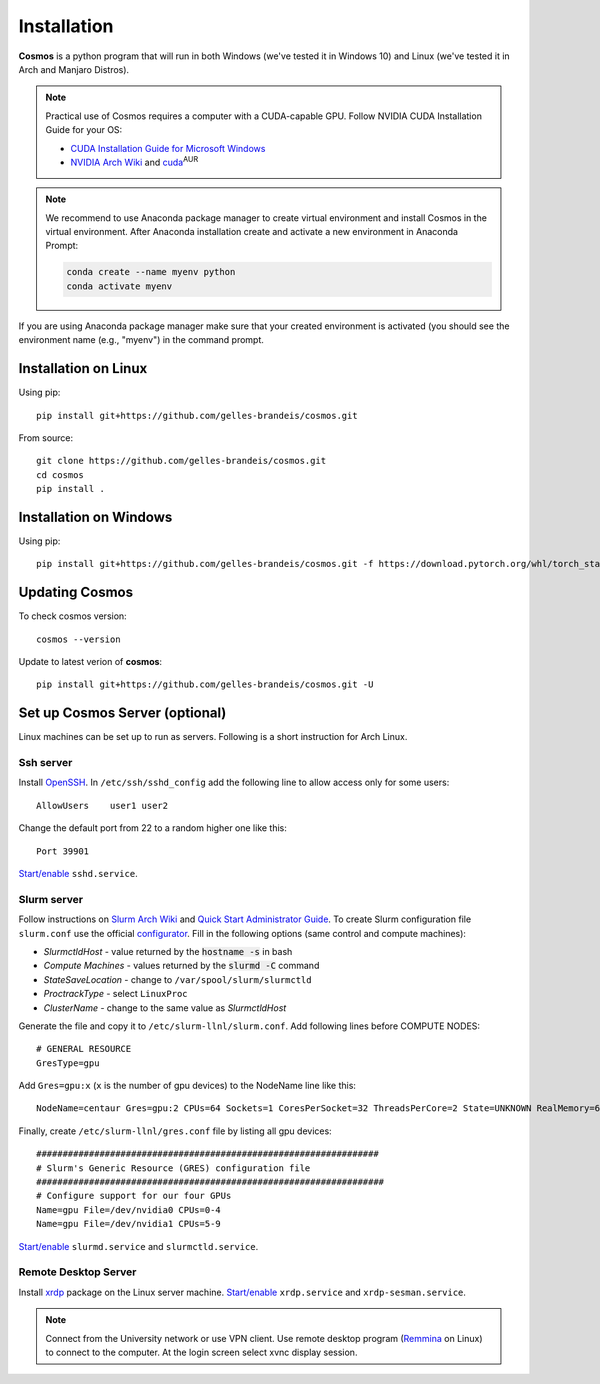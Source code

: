.. _install:

Installation
============


**Cosmos** is a python program that will run in both Windows (we've tested it in Windows 10)
and Linux (we've tested it in Arch and Manjaro Distros).  

.. note::

    Practical use of Cosmos requires a computer with a CUDA-capable GPU.
    Follow NVIDIA CUDA Installation Guide for your OS:

    * `CUDA Installation Guide for Microsoft Windows <https://docs.nvidia.com/cuda/cuda-installation-guide-microsoft-windows/index.html>`_
    * `NVIDIA Arch Wiki <https://wiki.archlinux.org/index.php/NVIDIA>`_ and `cuda <https://www.archlinux.org/packages/community/x86_64/cuda/>`_:sup:`AUR`

.. note::

    We recommend to use Anaconda package manager to create virtual environment and install Cosmos in the virtual environment.
    After Anaconda installation create and activate a new environment in Anaconda Prompt:

    .. code-block:: bash

        conda create --name myenv python
        conda activate myenv

If you are using Anaconda package manager make sure that your created environment is activated (you should see the environment name (e.g., "myenv") in the command prompt.

Installation on Linux
~~~~~~~~~~~~~~~~~~~~~

Using pip::

    pip install git+https://github.com/gelles-brandeis/cosmos.git

From source::

    git clone https://github.com/gelles-brandeis/cosmos.git
    cd cosmos
    pip install .

Installation on Windows
~~~~~~~~~~~~~~~~~~~~~~~

Using pip::

    pip install git+https://github.com/gelles-brandeis/cosmos.git -f https://download.pytorch.org/whl/torch_stable.html

Updating Cosmos
~~~~~~~~~~~~~~~

To check cosmos version::

    cosmos --version

Update to latest verion of **cosmos**::

    pip install git+https://github.com/gelles-brandeis/cosmos.git -U

Set up Cosmos Server (optional)
~~~~~~~~~~~~~~~~~~~~~~~~~~~~~~~~~~~~~~~~~

Linux machines can be set up to run as servers. Following is a short instruction for Arch Linux.

Ssh server
----------

Install `OpenSSH <https://wiki.archlinux.org/index.php/OpenSSH#Installation>`_.
In ``/etc/ssh/sshd_config`` add the following line to allow access only for some users::

    AllowUsers    user1 user2

Change the default port from 22 to a random higher one like this::

    Port 39901

`Start/enable <https://wiki.archlinux.org/index.php/Systemd#Using_units>`_ ``sshd.service``.

Slurm server
------------

Follow instructions on `Slurm Arch Wiki <https://wiki.archlinux.org/index.php/Slurm>`_ and `Quick Start Administrator Guide <https://slurm.schedmd.com/quickstart_admin.html>`_. To create Slurm configuration file ``slurm.conf`` use the official `configurator <https://slurm.schedmd.com/configurator.easy.html>`_. Fill in the following options (same control and compute machines):

* *SlurmctldHost* - value returned by the :code:`hostname -s` in bash
* *Compute Machines* - values returned by the :code:`slurmd -C` command
* *StateSaveLocation* - change to ``/var/spool/slurm/slurmctld``
* *ProctrackType* - select ``LinuxProc``
* *ClusterName* - change to the same value as *SlurmctldHost*

Generate the file and copy it to ``/etc/slurm-llnl/slurm.conf``. Add following lines before COMPUTE NODES::

    # GENERAL RESOURCE
    GresType=gpu

Add ``Gres=gpu:x`` (``x`` is the number of gpu devices) to the NodeName line like this::

    NodeName=centaur Gres=gpu:2 CPUs=64 Sockets=1 CoresPerSocket=32 ThreadsPerCore=2 State=UNKNOWN RealMemory=64332

Finally, create ``/etc/slurm-llnl/gres.conf`` file by listing all gpu devices::

    #################################################################
    # Slurm's Generic Resource (GRES) configuration file
    ##################################################################
    # Configure support for our four GPUs
    Name=gpu File=/dev/nvidia0 CPUs=0-4
    Name=gpu File=/dev/nvidia1 CPUs=5-9

`Start/enable <https://wiki.archlinux.org/index.php/Systemd#Using_units>`_ ``slurmd.service`` and ``slurmctld.service``.


Remote Desktop Server
------------------------

Install `xrdp <https://wiki.archlinux.org/index.php/Xrdp>`_ package on the Linux server machine.
`Start/enable <https://wiki.archlinux.org/index.php/Systemd#Using_units>`_ ``xrdp.service`` and ``xrdp-sesman.service``.

.. note::

    Connect from the University network or use VPN client.
    Use remote desktop program (`Remmina <https://wiki.archlinux.org/index.php/Remmina>`_ on Linux) to connect to the computer.
    At the login screen select xvnc display session.
